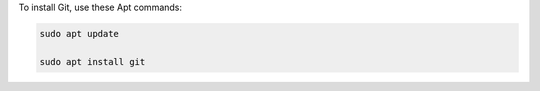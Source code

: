 To install Git, use these Apt commands:

.. code-block:: shell

   sudo apt update

   sudo apt install git
